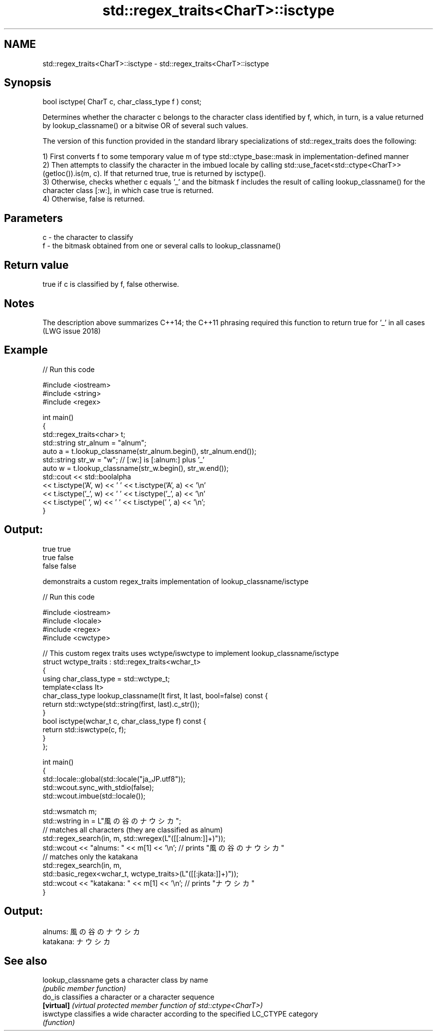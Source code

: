 .TH std::regex_traits<CharT>::isctype 3 "2020.03.24" "http://cppreference.com" "C++ Standard Libary"
.SH NAME
std::regex_traits<CharT>::isctype \- std::regex_traits<CharT>::isctype

.SH Synopsis
   bool isctype( CharT c, char_class_type f ) const;

   Determines whether the character c belongs to the character class identified by f, which, in turn, is a value returned by lookup_classname() or a bitwise OR of several such values.

   The version of this function provided in the standard library specializations of std::regex_traits does the following:

   1) First converts f to some temporary value m of type std::ctype_base::mask in implementation-defined manner
   2) Then attempts to classify the character in the imbued locale by calling std::use_facet<std::ctype<CharT>>(getloc()).is(m, c). If that returned true, true is returned by isctype().
   3) Otherwise, checks whether c equals '_' and the bitmask f includes the result of calling lookup_classname() for the character class [:w:], in which case true is returned.
   4) Otherwise, false is returned.

.SH Parameters

   c - the character to classify
   f - the bitmask obtained from one or several calls to lookup_classname()

.SH Return value

   true if c is classified by f, false otherwise.

.SH Notes

   The description above summarizes C++14; the C++11 phrasing required this function to return true for '_' in all cases (LWG issue 2018)

.SH Example

   
// Run this code

 #include <iostream>
 #include <string>
 #include <regex>

 int main()
 {
     std::regex_traits<char> t;
     std::string str_alnum = "alnum";
     auto a = t.lookup_classname(str_alnum.begin(), str_alnum.end());
     std::string str_w = "w"; // [:w:] is [:alnum:] plus '_'
     auto w = t.lookup_classname(str_w.begin(), str_w.end());
     std::cout << std::boolalpha
               << t.isctype('A', w) << ' ' << t.isctype('A', a) << '\\n'
               << t.isctype('_', w) << ' ' << t.isctype('_', a) << '\\n'
               << t.isctype(' ', w) << ' ' << t.isctype(' ', a) << '\\n';
 }

.SH Output:

 true true
 true false
 false false

   demonstraits a custom regex_traits implementation of lookup_classname/isctype

   
// Run this code

 #include <iostream>
 #include <locale>
 #include <regex>
 #include <cwctype>

 // This custom regex traits uses wctype/iswctype to implement lookup_classname/isctype
 struct wctype_traits : std::regex_traits<wchar_t>
 {
     using char_class_type = std::wctype_t;
     template<class It>
     char_class_type lookup_classname(It first, It last, bool=false) const {
         return std::wctype(std::string(first, last).c_str());
     }
     bool isctype(wchar_t c, char_class_type f) const {
         return std::iswctype(c, f);
     }
 };

 int main()
 {
     std::locale::global(std::locale("ja_JP.utf8"));
     std::wcout.sync_with_stdio(false);
     std::wcout.imbue(std::locale());

     std::wsmatch m;
     std::wstring in = L"風の谷のナウシカ";
     // matches all characters (they are classified as alnum)
     std::regex_search(in, m, std::wregex(L"([[:alnum:]]+)"));
     std::wcout << "alnums: " << m[1] << '\\n'; // prints "風の谷のナウシカ"
     // matches only the katakana
     std::regex_search(in, m,
                       std::basic_regex<wchar_t, wctype_traits>(L"([[:jkata:]]+)"));
     std::wcout << "katakana: " << m[1] << '\\n'; // prints "ナウシカ"
 }

.SH Output:

 alnums: 風の谷のナウシカ
 katakana: ナウシカ

.SH See also

   lookup_classname gets a character class by name
                    \fI(public member function)\fP
   do_is            classifies a character or a character sequence
   \fB[virtual]\fP        \fI(virtual protected member function of std::ctype<CharT>)\fP
   iswctype         classifies a wide character according to the specified LC_CTYPE category
                    \fI(function)\fP
